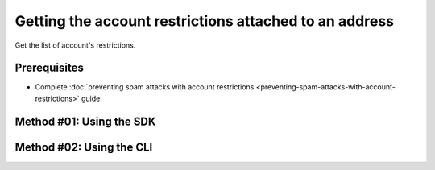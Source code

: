 .. post:: 29 Oct, 2019
    :category: Account Restriction
    :tags: SDK, CLI
    :excerpt: 1
    :nocomments:

#######################################################
Getting the account restrictions attached to an address
#######################################################

Get the list of account's restrictions.

*************
Prerequisites
*************

- Complete :doc:`preventing spam attacks with account restrictions <preventing-spam-attacks-with-account-restrictions>` guide.

*************************
Method #01: Using the SDK
*************************

.. example-code::

    .. viewsource:: ../../resources/examples/typescript/restriction/GettingAccountRestrictions.ts
        :language: typescript
        :start-after:  /* start block 01 */
        :end-before: /* end block 01 */

    .. viewsource:: ../../resources/examples/typescript/restriction/GettingAccountRestrictions.js
        :language: javascript
        :start-after:  /* start block 01 */
        :end-before: /* end block 01 */

    .. viewsource:: ../../resources/examples/java/src/test/java/bitxor/guides/examples/restriction/GettingAccountRestrictions.java
        :language: java
        :start-after:  /* start block 01 */
        :end-before: /* end block 01 */

*************************
Method #02: Using the CLI
*************************

.. viewsource:: ../../resources/examples/bash/restriction/GettingAccountRestrictions.sh
    :language: bash
    :start-after: #!/bin/sh

